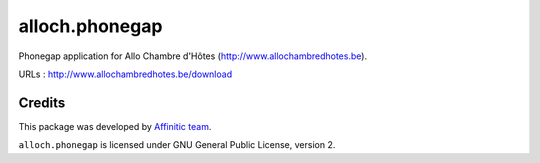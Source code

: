 alloch.phonegap
===============

Phonegap application for Allo Chambre d'Hôtes (http://www.allochambredhotes.be).

URLs : http://www.allochambredhotes.be/download


Credits
-------

This package was developed by `Affinitic team <https://github.com/affinitic>`_.

.. image:: http://www.affinitic.be/affinitic_logo.png
   :alt: Affinitic website
   :target: http://www.affinitic.be

``alloch.phonegap`` is licensed under GNU General Public License, version 2.

